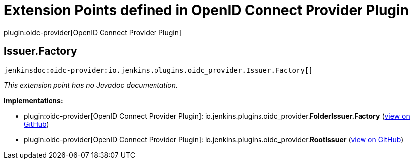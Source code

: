 = Extension Points defined in OpenID Connect Provider Plugin

plugin:oidc-provider[OpenID Connect Provider Plugin]

== Issuer.+++<wbr/>+++Factory
`jenkinsdoc:oidc-provider:io.jenkins.plugins.oidc_provider.Issuer.Factory[]`

_This extension point has no Javadoc documentation._

**Implementations:**

* plugin:oidc-provider[OpenID Connect Provider Plugin]: io.+++<wbr/>+++jenkins.+++<wbr/>+++plugins.+++<wbr/>+++oidc_provider.+++<wbr/>+++**FolderIssuer.+++<wbr/>+++Factory** (link:https://github.com/jenkinsci/oidc-provider-plugin/search?q=FolderIssuer.Factory&type=Code[view on GitHub])
* plugin:oidc-provider[OpenID Connect Provider Plugin]: io.+++<wbr/>+++jenkins.+++<wbr/>+++plugins.+++<wbr/>+++oidc_provider.+++<wbr/>+++**RootIssuer** (link:https://github.com/jenkinsci/oidc-provider-plugin/search?q=RootIssuer&type=Code[view on GitHub])

